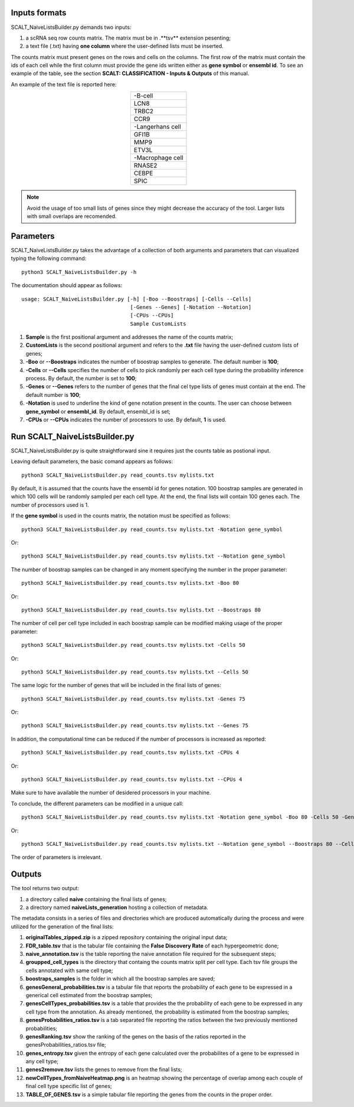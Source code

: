 Inputs formats
==============

SCALT_NaiveListsBuilder.py demands two inputs:

1. a scRNA seq row counts matrix. The matrix must be in .**tsv** extension pesenting;
2. a text file (.txt) having **one column** where the user-defined lists must be inserted.

The counts matrix must present genes on the rows and cells on the columns. The first row of the matrix must contain the ids of each cell while the first column must provide the gene ids written either as **gene symbol** or **ensembl id**. To see an example of the table, see the section **SCALT: CLASSIFICATION - Inputs & Outputs** of this manual.

An example of the text file is reported here:

.. list-table:: 
   :align: center
   :widths: 80 

   * - -B-cell
   * - LCN8
   * - TRBC2
   * - CCR9
   * - -Langerhans cell
   * - GFI1B
   * - MMP9
   * - ETV3L
   * - -Macrophage cell
   * - RNASE2
   * - CEBPE
   * - SPIC

.. note::
   Avoid the usage of too small lists of genes since they might decrease the accuracy of the tool. Larger lists with small overlaps are recomended.

Parameters
==========

SCALT_NaiveListsBuilder.py takes the advantage of a collection of both arguments and parameters that can visualized typing the following command:

:: 

  python3 SCALT_NaiveListsBuilder.py -h

The documentation should appear as follows:

::

   usage: SCALT_NaiveListsBuilder.py [-h] [-Boo --Boostraps] [-Cells --Cells]
                                      [-Genes --Genes] [-Notation --Notation]
                                      [-CPUs --CPUs]
                                      Sample CustomLists


1. **Sample** is the first positional argument and addresses the name of the counts matrix;
2. **CustomLists** is the second positional argument and refers to the **.txt** file having the user-defined custom lists of genes;
3. **-Boo** or **--Boostraps** indicates the number of boostrap samples to generate. The default number is **100**;
4. **-Cells** or **--Cells** specifies the number of cells to pick randomly per each cell type during the probability inference process. By default, the number is set to **100**;
5. **-Genes** or **--Genes** refers to the number of genes that the final cel type lists of genes must contain at the end. The default number is **100**;
6. **-Notation** is used to underline the kind of gene notation present in the counts. The user can choose between **gene_symbol** or **ensembl_id**. By default, ensembl_id is set;
7. **-CPUs** or **--CPUs** indicates the number of processors to use. By default, **1** is used.


Run SCALT_NaiveListsBuilder.py
==================================

SCALT_NaiveListsBuilder.py is quite straightforward sine it requires just the counts table as postional input. 

Leaving default parameters, the basic comand appears as follows:

::

   python3 SCALT_NaiveListsBuilder.py read_counts.tsv mylists.txt

By default, it is assumed that the counts have the ensembl id for genes notation. 100 boostrap samples are generated in which 100 cells will be randomly sampled per each cell type. At the end, the final lists will contain 100 genes each. The number of processors used is 1.

If the **gene symbol** is used in the counts matrix, the notation must be specified as follows:

::

   python3 SCALT_NaiveListsBuilder.py read_counts.tsv mylists.txt -Notation gene_symbol

Or:

::

   python3 SCALT_NaiveListsBuilder.py read_counts.tsv mylists.txt --Notation gene_symbol

The number of boostrap samples can be changed in any moment specifying the number in the proper parameter:

::

   python3 SCALT_NaiveListsBuilder.py read_counts.tsv mylists.txt -Boo 80

Or:

::

   python3 SCALT_NaiveListsBuilder.py read_counts.tsv mylists.txt --Boostraps 80

The number of cell per cell type included in each boostrap sample can be modified making usage of the proper parameter:

::

   python3 SCALT_NaiveListsBuilder.py read_counts.tsv mylists.txt -Cells 50

Or:

::

   python3 SCALT_NaiveListsBuilder.py read_counts.tsv mylists.txt --Cells 50

The same logic for the number of genes that will be included in the final lists of genes:

::

   python3 SCALT_NaiveListsBuilder.py read_counts.tsv mylists.txt -Genes 75

Or:

::

   python3 SCALT_NaiveListsBuilder.py read_counts.tsv mylists.txt --Genes 75

In addition, the computational time can be reduced if the number of processors is increased as reported:

::

   python3 SCALT_NaiveListsBuilder.py read_counts.tsv mylists.txt -CPUs 4

Or:

::

   python3 SCALT_NaiveListsBuilder.py read_counts.tsv mylists.txt --CPUs 4

Make sure to have available the number of desidered processors in your machine.

To conclude, the different parameters can be modified in a unique call:

::

   python3 SCALT_NaiveListsBuilder.py read_counts.tsv mylists.txt -Notation gene_symbol -Boo 80 -Cells 50 -Genes 75 -CPUs 4

Or:

::

   python3 SCALT_NaiveListsBuilder.py read_counts.tsv mylists.txt --Notation gene_symbol --Boostraps 80 --Cells 50 --Genes 75 --CPUs 4

The order of parameters is irrelevant.

Outputs
=======

The tool returns two output:

1. a directory called **naive** containing the final lists of genes;
2. a directory named **naiveLists_generation** hosting a collection of metadata.

The metadata consists in a series of files and directories which are produced automatically during the process and were utilized for the generation of the final lists:
  
1. **originalTables_zipped.zip** is a zipped repository containing the original input data;
2. **FDR_table.tsv** that is the tabular file containing the **False Discovery Rate** of each hypergeometric done;
3. **naive_annotation.tsv** is the table reporting the naive annotation file required for the subsequent steps;
4. **groupped_cell_types** is the directory that containg the counts matrix split per cell type. Each tsv file groups the cells annotated with same cell type;
5. **boostraps_samples** is the folder in which all the boostrap samples are saved;
6. **genesGeneral_probabilities.tsv** is a tabular file that reports the probability of each gene to be expressed in a generical cell estimated from the boostrap samples;
7. **genesCellTypes_probabilities.tsv** is a table that provides the the probability of each gene to be expressed in any cell type from the annotation. As already mentioned, the probability is estimated from the boostrap samples;
8. **genesProbabilities_ratios.tsv** is a tab separated file reporting the ratios between the two previously mentioned probabilities;
9. **genesRanking.tsv** show the ranking of the genes on the basis of the ratios reported in the genesProbabilities_ratios.tsv file;
10. **genes_entropy.tsv** given the entropy of each gene calculated over the probabilites of a gene to be expressed in any cell type;
11. **genes2remove.tsv** lists the genes to remove from the final lists;
12. **newCellTypes_fromNaiveHeatmap.png** is an heatmap showing the percentage of overlap among each couple of final cell type specific list of genes;
13. **TABLE_OF_GENES.tsv** is a simple tabular file reporting the genes from the counts in the proper order.

